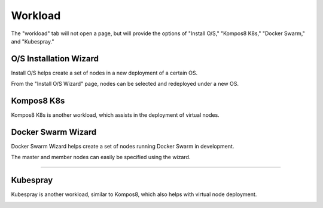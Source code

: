 .. _ux_workload:

.. index::
  pair: Workload; UX

Workload
========

The "workload" tab will not open a page, but will provide the options of "Install O/S," "Kompos8 K8s," "Docker Swarm," and "Kubespray."

.. _ux_install_wizard:

O/S Installation Wizard
----------------------

Install O/S helps create a set of nodes in a new deployment of a certain OS.  

From the "Install O/S Wizard" page, nodes can be selected and redeployed under a new OS.

.. image:: /images/screens/webux/oswiz.png


Kompos8 K8s
-----------

Kompos8 K8s is another workload, which assists in the deployment of virtual nodes.

.. image:: /images/screens/webux/kompos.png


.. _ux_docker_swarm:

.. index::
  pair: Docker Swarm; UX

Docker Swarm Wizard
-------------------

Docker Swarm Wizard helps create a set of nodes running Docker Swarm in development.

The master and member nodes can easily be specified using the wizard.


.. image:: /images/screens/webux/docker.png


=======


Kubespray
---------

Kubespray is another workload, similar to Kompos8, which also helps with virtual node deployment. 


.. image:: /images/screens/webux/kubespray.png
